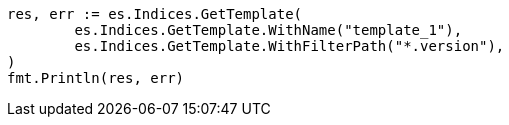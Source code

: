 // Generated from indices-templates_46658f00edc4865dfe472a392374cd0f_test.go
//
[source, go]
----
res, err := es.Indices.GetTemplate(
	es.Indices.GetTemplate.WithName("template_1"),
	es.Indices.GetTemplate.WithFilterPath("*.version"),
)
fmt.Println(res, err)
----
